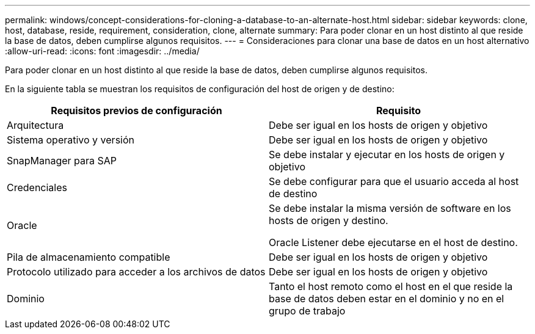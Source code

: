 ---
permalink: windows/concept-considerations-for-cloning-a-database-to-an-alternate-host.html 
sidebar: sidebar 
keywords: clone, host, database, reside, requirement, consideration, clone, alternate 
summary: Para poder clonar en un host distinto al que reside la base de datos, deben cumplirse algunos requisitos. 
---
= Consideraciones para clonar una base de datos en un host alternativo
:allow-uri-read: 
:icons: font
:imagesdir: ../media/


[role="lead"]
Para poder clonar en un host distinto al que reside la base de datos, deben cumplirse algunos requisitos.

En la siguiente tabla se muestran los requisitos de configuración del host de origen y de destino:

|===
| Requisitos previos de configuración | Requisito 


 a| 
Arquitectura
 a| 
Debe ser igual en los hosts de origen y objetivo



 a| 
Sistema operativo y versión
 a| 
Debe ser igual en los hosts de origen y objetivo



 a| 
SnapManager para SAP
 a| 
Se debe instalar y ejecutar en los hosts de origen y objetivo



 a| 
Credenciales
 a| 
Se debe configurar para que el usuario acceda al host de destino



 a| 
Oracle
 a| 
Se debe instalar la misma versión de software en los hosts de origen y destino.

Oracle Listener debe ejecutarse en el host de destino.



 a| 
Pila de almacenamiento compatible
 a| 
Debe ser igual en los hosts de origen y objetivo



 a| 
Protocolo utilizado para acceder a los archivos de datos
 a| 
Debe ser igual en los hosts de origen y objetivo



 a| 
Dominio
 a| 
Tanto el host remoto como el host en el que reside la base de datos deben estar en el dominio y no en el grupo de trabajo

|===